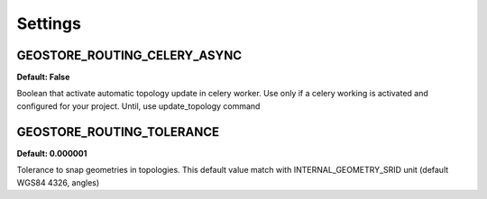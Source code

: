 Settings
========

GEOSTORE_ROUTING_CELERY_ASYNC
-----------------------------
**Default: False**

Boolean that activate automatic topology update in celery worker. Use only if a celery working is activated and configured for your project.
Until, use update_topology command


GEOSTORE_ROUTING_TOLERANCE
--------------------------
**Default: 0.000001**

Tolerance to snap geometries in topologies. This default value match with INTERNAL_GEOMETRY_SRID unit (default WGS84 4326, angles)
